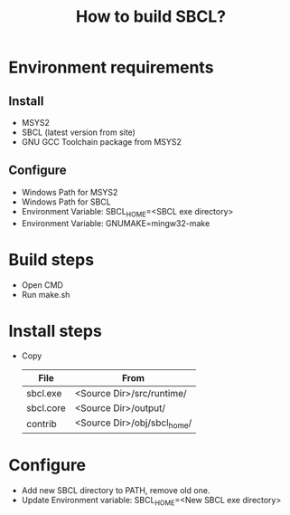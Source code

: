 #+title: How to build SBCL?

* Environment requirements
** Install
   - MSYS2
   - SBCL (latest version from site)
   - GNU GCC Toolchain package from MSYS2

** Configure
   - Windows Path for MSYS2
   - Windows Path for SBCL
   - Environment Variable: SBCL_HOME=<SBCL exe directory>
   - Environment Variable: GNUMAKE=mingw32-make

* Build steps
  - Open CMD
  - Run make.sh

* Install steps
  - Copy 
	| File      | From                        |
	|-----------+-----------------------------|
	| sbcl.exe  | <Source Dir>/src/runtime/   |
	| sbcl.core | <Source Dir>/output/        |
	| contrib   | <Source Dir>/obj/sbcl_home/ |

* Configure
  - Add new SBCL directory to PATH, remove old one.
  - Update Environment variable: SBCL_HOME=<New SBCL exe directory>

